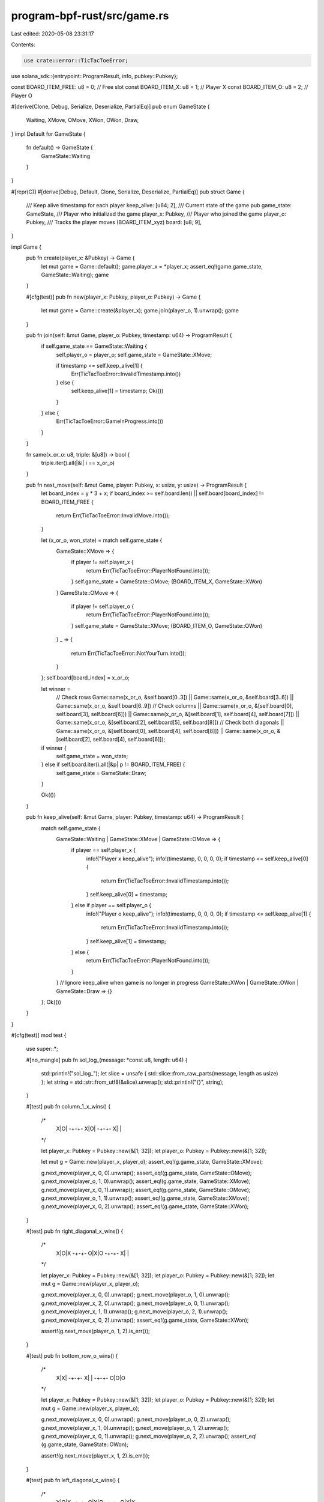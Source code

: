 program-bpf-rust/src/game.rs
============================

Last edited: 2020-05-08 23:31:17

Contents:

.. code-block:: rs

    use crate::error::TicTacToeError;
use solana_sdk::{entrypoint::ProgramResult, info, pubkey::Pubkey};

const BOARD_ITEM_FREE: u8 = 0; // Free slot
const BOARD_ITEM_X: u8 = 1; // Player X
const BOARD_ITEM_O: u8 = 2; // Player O

#[derive(Clone, Debug, Serialize, Deserialize, PartialEq)]
pub enum GameState {
    Waiting,
    XMove,
    OMove,
    XWon,
    OWon,
    Draw,
}
impl Default for GameState {
    fn default() -> GameState {
        GameState::Waiting
    }
}

#[repr(C)]
#[derive(Debug, Default, Clone, Serialize, Deserialize, PartialEq)]
pub struct Game {
    /// Keep alive timestamp for each player
    keep_alive: [u64; 2],
    /// Current state of the game
    pub game_state: GameState,
    /// Player who initialized the game
    player_x: Pubkey,
    /// Player who joined the game
    player_o: Pubkey,
    /// Tracks the player moves (BOARD_ITEM_xyz)
    board: [u8; 9],
}

impl Game {
    pub fn create(player_x: &Pubkey) -> Game {
        let mut game = Game::default();
        game.player_x = *player_x;
        assert_eq!(game.game_state, GameState::Waiting);
        game
    }

    #[cfg(test)]
    pub fn new(player_x: Pubkey, player_o: Pubkey) -> Game {
        let mut game = Game::create(&player_x);
        game.join(player_o, 1).unwrap();
        game
    }

    pub fn join(self: &mut Game, player_o: Pubkey, timestamp: u64) -> ProgramResult {
        if self.game_state == GameState::Waiting {
            self.player_o = player_o;
            self.game_state = GameState::XMove;

            if timestamp <= self.keep_alive[1] {
                Err(TicTacToeError::InvalidTimestamp.into())
            } else {
                self.keep_alive[1] = timestamp;
                Ok(())
            }
        } else {
            Err(TicTacToeError::GameInProgress.into())
        }
    }

    fn same(x_or_o: u8, triple: &[u8]) -> bool {
        triple.iter().all(|&i| i == x_or_o)
    }

    pub fn next_move(self: &mut Game, player: Pubkey, x: usize, y: usize) -> ProgramResult {
        let board_index = y * 3 + x;
        if board_index >= self.board.len() || self.board[board_index] != BOARD_ITEM_FREE {
            return Err(TicTacToeError::InvalidMove.into());
        }

        let (x_or_o, won_state) = match self.game_state {
            GameState::XMove => {
                if player != self.player_x {
                    return Err(TicTacToeError::PlayerNotFound.into());
                }
                self.game_state = GameState::OMove;
                (BOARD_ITEM_X, GameState::XWon)
            }
            GameState::OMove => {
                if player != self.player_o {
                    return Err(TicTacToeError::PlayerNotFound.into());
                }
                self.game_state = GameState::XMove;
                (BOARD_ITEM_O, GameState::OWon)
            }
            _ => {
                return Err(TicTacToeError::NotYourTurn.into());
            }
        };
        self.board[board_index] = x_or_o;

        let winner =
            // Check rows
            Game::same(x_or_o, &self.board[0..3])
            || Game::same(x_or_o, &self.board[3..6])
            || Game::same(x_or_o, &self.board[6..9])
            // Check columns
            || Game::same(x_or_o, &[self.board[0], self.board[3], self.board[6]])
            || Game::same(x_or_o, &[self.board[1], self.board[4], self.board[7]])
            || Game::same(x_or_o, &[self.board[2], self.board[5], self.board[8]])
            // Check both diagonals
            || Game::same(x_or_o, &[self.board[0], self.board[4], self.board[8]])
            || Game::same(x_or_o, &[self.board[2], self.board[4], self.board[6]]);

        if winner {
            self.game_state = won_state;
        } else if self.board.iter().all(|&p| p != BOARD_ITEM_FREE) {
            self.game_state = GameState::Draw;
        }

        Ok(())
    }

    pub fn keep_alive(self: &mut Game, player: Pubkey, timestamp: u64) -> ProgramResult {
        match self.game_state {
            GameState::Waiting | GameState::XMove | GameState::OMove => {
                if player == self.player_x {
                    info!("Player x keep_alive");
                    info!(timestamp, 0, 0, 0, 0);
                    if timestamp <= self.keep_alive[0] {
                        return Err(TicTacToeError::InvalidTimestamp.into());
                    }
                    self.keep_alive[0] = timestamp;
                } else if player == self.player_o {
                    info!("Player o keep_alive");
                    info!(timestamp, 0, 0, 0, 0);
                    if timestamp <= self.keep_alive[1] {
                        return Err(TicTacToeError::InvalidTimestamp.into());
                    }
                    self.keep_alive[1] = timestamp;
                } else {
                    return Err(TicTacToeError::PlayerNotFound.into());
                }
            }
            // Ignore keep_alive when game is no longer in progress
            GameState::XWon | GameState::OWon | GameState::Draw => {}
        };
        Ok(())
    }
}

#[cfg(test)]
mod test {
    use super::*;

    #[no_mangle]
    pub fn sol_log_(message: *const u8, length: u64) {
        std::println!("sol_log_");
        let slice = unsafe { std::slice::from_raw_parts(message, length as usize) };
        let string = std::str::from_utf8(&slice).unwrap();
        std::println!("{}", string);
    }

    #[test]
    pub fn column_1_x_wins() {
        /*
            X|O|
            -+-+-
            X|O|
            -+-+-
            X| |
        */

        let player_x: Pubkey = Pubkey::new(&[1; 32]);
        let player_o: Pubkey = Pubkey::new(&[1; 32]);

        let mut g = Game::new(player_x, player_o);
        assert_eq!(g.game_state, GameState::XMove);

        g.next_move(player_x, 0, 0).unwrap();
        assert_eq!(g.game_state, GameState::OMove);
        g.next_move(player_o, 1, 0).unwrap();
        assert_eq!(g.game_state, GameState::XMove);
        g.next_move(player_x, 0, 1).unwrap();
        assert_eq!(g.game_state, GameState::OMove);
        g.next_move(player_o, 1, 1).unwrap();
        assert_eq!(g.game_state, GameState::XMove);
        g.next_move(player_x, 0, 2).unwrap();
        assert_eq!(g.game_state, GameState::XWon);
    }

    #[test]
    pub fn right_diagonal_x_wins() {
        /*
            X|O|X
            -+-+-
            O|X|O
            -+-+-
            X| |
        */

        let player_x: Pubkey = Pubkey::new(&[1; 32]);
        let player_o: Pubkey = Pubkey::new(&[1; 32]);
        let mut g = Game::new(player_x, player_o);

        g.next_move(player_x, 0, 0).unwrap();
        g.next_move(player_o, 1, 0).unwrap();
        g.next_move(player_x, 2, 0).unwrap();
        g.next_move(player_o, 0, 1).unwrap();
        g.next_move(player_x, 1, 1).unwrap();
        g.next_move(player_o, 2, 1).unwrap();
        g.next_move(player_x, 0, 2).unwrap();
        assert_eq!(g.game_state, GameState::XWon);

        assert!(g.next_move(player_o, 1, 2).is_err());
    }

    #[test]
    pub fn bottom_row_o_wins() {
        /*
            X|X|
            -+-+-
            X| |
            -+-+-
            O|O|O
        */

        let player_x: Pubkey = Pubkey::new(&[1; 32]);
        let player_o: Pubkey = Pubkey::new(&[1; 32]);
        let mut g = Game::new(player_x, player_o);

        g.next_move(player_x, 0, 0).unwrap();
        g.next_move(player_o, 0, 2).unwrap();
        g.next_move(player_x, 1, 0).unwrap();
        g.next_move(player_o, 1, 2).unwrap();
        g.next_move(player_x, 0, 1).unwrap();
        g.next_move(player_o, 2, 2).unwrap();
        assert_eq!(g.game_state, GameState::OWon);

        assert!(g.next_move(player_x, 1, 2).is_err());
    }

    #[test]
    pub fn left_diagonal_x_wins() {
        /*
            X|O|X
            -+-+-
            O|X|O
            -+-+-
            O|X|X
        */

        let player_x: Pubkey = Pubkey::new(&[1; 32]);
        let player_o: Pubkey = Pubkey::new(&[1; 32]);
        let mut g = Game::new(player_x, player_o);

        g.next_move(player_x, 0, 0).unwrap();
        g.next_move(player_o, 1, 0).unwrap();
        g.next_move(player_x, 2, 0).unwrap();
        g.next_move(player_o, 0, 1).unwrap();
        g.next_move(player_x, 1, 1).unwrap();
        g.next_move(player_o, 2, 1).unwrap();
        g.next_move(player_x, 1, 2).unwrap();
        g.next_move(player_o, 0, 2).unwrap();
        g.next_move(player_x, 2, 2).unwrap();
        assert_eq!(g.game_state, GameState::XWon);
    }

    #[test]
    pub fn draw() {
        /*
            X|O|O
            -+-+-
            O|O|X
            -+-+-
            X|X|O
        */

        let player_x: Pubkey = Pubkey::new(&[1; 32]);
        let player_o: Pubkey = Pubkey::new(&[1; 32]);
        let mut g = Game::new(player_x, player_o);

        g.next_move(player_x, 0, 0).unwrap();
        g.next_move(player_o, 1, 1).unwrap();
        g.next_move(player_x, 0, 2).unwrap();
        g.next_move(player_o, 0, 1).unwrap();
        g.next_move(player_x, 2, 1).unwrap();
        g.next_move(player_o, 1, 0).unwrap();
        g.next_move(player_x, 1, 2).unwrap();
        g.next_move(player_o, 2, 2).unwrap();
        g.next_move(player_x, 2, 0).unwrap();

        assert_eq!(g.game_state, GameState::Draw);
    }

    #[test]
    pub fn solo() {
        /*
            X|O|
            -+-+-
             | |
            -+-+-
             | |
        */

        let player_x: Pubkey = Pubkey::new(&[1; 32]);

        let mut g = Game::new(player_x, player_x);
        assert_eq!(g.game_state, GameState::XMove);
        g.next_move(player_x, 0, 0).unwrap();
        assert_eq!(g.game_state, GameState::OMove);
        g.next_move(player_x, 1, 0).unwrap();
        assert_eq!(g.game_state, GameState::XMove);
    }
}


